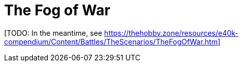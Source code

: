 = The Fog of War

{blank}[TODO: In the meantime, see link:https://thehobby.zone/resources/e40k-compendium/Content/Battles/TheScenarios/TheFogOfWar.htm[^]]